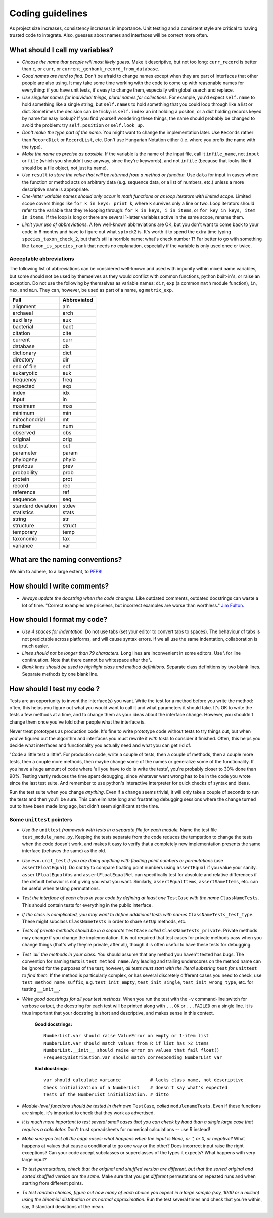 .. _coding-guidelines:

Coding guidelines
=================

As project size increases, consistency increases in importance. Unit testing and a consistent style are critical to having trusted code to integrate. Also, guesses about names and interfaces will be correct more often.

What should I call my variables?
--------------------------------

- *Choose the name that people will most likely guess.* Make it descriptive, but not too long: ``curr_record`` is better than ``c``, or ``curr``, or ``current_genbank_record_from_database``.

- *Good names are hard to find.* Don't be afraid to change names except when they are part of interfaces that other people are also using. It may take some time working with the code to come up with reasonable names for everything: if you have unit tests, it's easy to change them, especially with global search and replace.

- *Use singular names for individual things, plural names for collections.* For example, you'd expect ``self.name`` to hold something like a single string, but ``self.names`` to hold something that you could loop through like a list or dict. Sometimes the decision can be tricky: is ``self.index`` an int holding a positon, or a dict holding records keyed by name for easy lookup? If you find yourself wondering these things, the name should probably be changed to avoid the problem: try ``self.position`` or ``self.look_up``.

- *Don't make the type part of the name.* You might want to change the implementation later. Use ``Records`` rather than ``RecordDict`` or ``RecordList``, etc. Don't use Hungarian Notation either (i.e. where you prefix the name with the type).

- *Make the name as precise as possible.* If the variable is the name of the input file, call it ``infile_name``, not ``input`` or ``file`` (which you shouldn't use anyway, since they're keywords), and not ``infile`` (because that looks like it should be a file object, not just its name).

- *Use* ``result`` *to store the value that will be returned from a method or function.* Use ``data`` for input in cases where the function or method acts on arbitrary data (e.g. sequence data, or a list of numbers, etc.) unless a more descriptive name is appropriate.

- *One-letter variable names should only occur in math functions or as loop iterators with limited scope.* Limited scope covers things like ``for k in keys: print k``, where ``k`` survives only a line or two. Loop iterators should refer to the variable that they're looping through: ``for k in keys, i in items``, or ``for key in keys, item in items``. If the loop is long or there are several 1-letter variables active in the same scope, rename them.

- *Limit your use of abbreviations.* A few well-known abbreviations are OK, but you don't want to come back to your code in 6 months and have to figure out what ``sptxck2`` is. It's worth it to spend the extra time typing ``species_taxon_check_2``, but that's still a horrible name: what's check number 1? Far better to go with something like ``taxon_is_species_rank`` that needs no explanation, especially if the variable is only used once or twice.

Acceptable abbreviations
^^^^^^^^^^^^^^^^^^^^^^^^

The following list of abbreviations can be considered well-known and used with impunity within mixed name variables, but some should not be used by themselves as they would conflict with common functions, python built-in's, or raise an exception. Do not use the following by themselves as variable names: ``dir``,  ``exp`` (a common ``math`` module function), ``in``, ``max``, and ``min``. They can, however, be used as part of a name, eg ``matrix_exp``.

+--------------------+--------------+
|        Full        |  Abbreviated |
+====================+==============+
|          alignment |          aln |
+--------------------+--------------+
|           archaeal |         arch |
+--------------------+--------------+
|          auxillary |          aux |
+--------------------+--------------+
|          bacterial |         bact |
+--------------------+--------------+
|           citation |         cite |
+--------------------+--------------+
|            current |         curr |
+--------------------+--------------+
|           database |           db |
+--------------------+--------------+
|         dictionary |         dict |
+--------------------+--------------+
|          directory |          dir |
+--------------------+--------------+
|        end of file |          eof |
+--------------------+--------------+
|         eukaryotic |          euk |
+--------------------+--------------+
|          frequency |         freq |
+--------------------+--------------+
|           expected |          exp |
+--------------------+--------------+
|              index |          idx |
+--------------------+--------------+
|              input |           in |
+--------------------+--------------+
|            maximum |          max |
+--------------------+--------------+
|            minimum |          min |
+--------------------+--------------+
|      mitochondrial |           mt |
+--------------------+--------------+
|             number |          num |
+--------------------+--------------+
|           observed |          obs |
+--------------------+--------------+
|           original |         orig |
+--------------------+--------------+
|             output |          out |
+--------------------+--------------+
|          parameter |        param |
+--------------------+--------------+
|          phylogeny |        phylo |
+--------------------+--------------+
|           previous |         prev |
+--------------------+--------------+
|        probability |         prob |
+--------------------+--------------+
|            protein |         prot |
+--------------------+--------------+
|             record |          rec |
+--------------------+--------------+
|          reference |          ref |
+--------------------+--------------+
|           sequence |          seq |
+--------------------+--------------+
| standard deviation |        stdev |
+--------------------+--------------+
|         statistics |        stats |
+--------------------+--------------+
|             string |          str |
+--------------------+--------------+
|          structure |       struct |
+--------------------+--------------+
|          temporary |         temp |
+--------------------+--------------+
|          taxonomic |          tax |
+--------------------+--------------+
|           variance |          var |
+--------------------+--------------+

What are the naming conventions?
--------------------------------

We aim to adhere, to a large extent, to `PEP8 <https://www.python.org/dev/peps/pep-0008/>`_!

How should I write comments?
----------------------------

.. todo::

    refer to the numpy way of documenting
    
- *Always update the docstring when the code changes.* Like outdated comments, outdated docstrings can waste a lot of time. "Correct examples are priceless, but incorrect examples are worse than worthless." `Jim Fulton`_.

How should I format my code?
----------------------------

- *Use 4 spaces for indentation.* Do not use tabs (set your editor to convert tabs to spaces). The behaviour of tabs is not predictable across platforms, and will cause syntax errors. If we all use the same indentation, collaboration is much easier.

- *Lines should not be longer than 79 characters.* Long lines are inconvenient in some editors. Use \\ for line continuation. Note that there cannot be whitespace after the \\.

- *Blank lines should be used to highlight class and method definitions.* Separate class definitions by two blank lines. Separate methods by one blank line.

How should I test my code ?
---------------------------

.. TODO update to refer to more recent discussions on testing in python

Tests are an opportunity to invent the interface(s) you want. Write the test for a method before you write the method: often, this helps you figure out what you would want to call it and what parameters it should take. It's OK to write the tests a few methods at a time, and to change them as your ideas about the interface change. However, you shouldn't change them once you've told other people what the interface is.

Never treat prototypes as production code. It's fine to write prototype code without tests to try things out, but when you've figured out the algorithm and interfaces you must rewrite it *with tests* to consider it finished. Often, this helps you decide what interfaces and functionality you actually need and what you can get rid of.

"Code a little test a little". For production code, write a couple of tests, then a couple of methods, then a couple more tests, then a couple more methods, then maybe change some of the names or generalize some of the functionality. If you have a huge amount of code where 'all you have to do is write the tests', you're probably closer to 30% done than 90%. Testing vastly reduces the time spent debugging, since whatever went wrong has to be in the code you wrote since the last test suite. And remember to use python's interactive interpreter for quick checks of syntax and ideas.

Run the test suite when you change `anything`. Even if a change seems trivial, it will only take a couple of seconds to run the tests and then you'll be sure. This can eliminate long and frustrating debugging sessions where the change turned out to have been made long ago, but didn't seem significant at the time.

Some ``unittest`` pointers
^^^^^^^^^^^^^^^^^^^^^^^^^^

- *Use the* ``unittest`` *framework with tests in a separate file for each module.* Name the test file ``test_module_name.py``. Keeping the tests separate from the code reduces the temptation to change the tests when the code doesn't work, and makes it easy to verify that a completely new implementation presents the same interface (behaves the same) as the old.

- *Use* ``evo.unit_test`` *if you are doing anything with floating point numbers or permutations* (use ``assertFloatEqual``). Do *not* try to compare floating point numbers using ``assertEqual`` if you value your sanity. ``assertFloatEqualAbs`` and ``assertFloatEqualRel`` can specifically test for absolute and relative differences if the default behavior is not giving you what you want. Similarly, ``assertEqualItems``, ``assertSameItems``, etc. can be useful when testing permutations.

- *Test the interface of each class in your code by defining at least one* ``TestCase`` *with the name* ``ClassNameTests``. This should contain tests for everything in the public interface.

- *If the class is complicated, you may want to define additional tests with names* ``ClassNameTests_test_type``. These might subclass ``ClassNameTests`` in order to share ``setUp`` methods, etc.

- *Tests of private methods should be in a separate* ``TestCase`` *called* ``ClassNameTests_private``. Private methods may change if you change the implementation. It is not required that test cases for private methods pass when you change things (that's why they're private, after all), though it is often useful to have these tests for debugging.

- *Test `all` the methods in your class.* You should assume that any method you haven't tested has bugs. The convention for naming tests is ``test_method_name``. Any leading and trailing underscores on the method name can be ignored for the purposes of the test; however, *all tests must start with the literal substring* ``test`` *for* ``unittest`` *to find them.* If the method is particularly complex, or has several discretely different cases you need to check, use ``test_method_name_suffix``, e.g. ``test_init_empty``, ``test_init_single``, ``test_init_wrong_type``, etc. for testing ``__init__``.

- *Write good docstrings for all your test methods.* When you run the test with the ``-v`` command-line switch for verbose output, the docstring for each test will be printed along with ``...OK`` or ``...FAILED`` on a single line. It is thus important that your docstring is short and descriptive, and makes sense in this context.

    **Good docstrings:** ::

        NumberList.var should raise ValueError on empty or 1-item list
        NumberList.var should match values from R if list has >2 items
        NumberList.__init__ should raise error on values that fail float()
        FrequencyDistribution.var should match corresponding NumberList var

    **Bad docstrings:** ::

        var should calculate variance           # lacks class name, not descriptive
        Check initialization of a NumberList    # doesn't say what's expected
        Tests of the NumberList initialization. # ditto

- *Module-level functions should be tested in their own* ``TestCase``\ *, called* ``modulenameTests``. Even if these functions are simple, it's important to check that they work as advertised.

- *It is much more important to test several small cases that you can check by hand than a single large case that requires a calculator.* Don't trust spreadsheets for numerical calculations -- use R instead!

- *Make sure you test all the edge cases: what happens when the input is None, or '', or 0, or negative?* What happens at values that cause a conditional to go one way or the other? Does incorrect input raise the right exceptions? Can your code accept subclasses or superclasses of the types it expects? What happens with very large input?

- *To test permutations, check that the original and shuffled version are different, but that the sorted original and sorted shuffled version are the same.* Make sure that you get *different* permutations on repeated runs and when starting from different points.

- *To test random choices, figure out how many of each choice you expect in a large sample (say, 1000 or a million) using the binomial distribution or its normal approximation.* Run the test several times and check that you're within, say, 3 standard deviations of the mean.

.. _`Jim Fulton`: http://www.python.org/pycon/dc2004/papers/4/PyCon2004DocTestUnit.pdf
